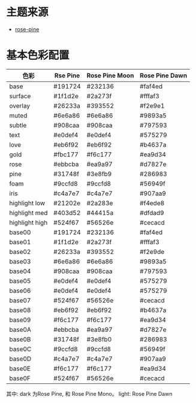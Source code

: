 * 主题来源
- [[https://rosepinetheme.com/palette/][rose-pine]]
* 基本色彩配置
| 色彩           | Rse Pine | Rose Pine Moon | Rose Pine Dawn |
|----------------+----------+----------------+----------------|
| base           | #191724  | #232136        | #faf4ed        |
| surface        | #1f1d2e  | #2a273f        | #fffaf3        |
| overlay        | #26233a  | #393552        | #f2e9e1        |
| muted          | #6e6a86  | #6e6a86        | #9893a5        |
| subtle         | #908caa  | #908caa        | #797593        |
| text           | #e0def4  | #e0def4        | #575279        |
| love           | #eb6f92  | #eb6f92        | #b4637a        |
| gold           | #fbc177  | #f6c177        | #ea9d34        |
| rose           | #ebbcba  | #ea9a97        | #d7827e        |
| pine           | #31748f  | #3e8fb9        | #286983        |
| foam           | #9ccfd8  | #9ccfd8        | #56949f        |
| iris           | #c4a7e7  | #c4a7e7        | #907aa9        |
| highlight low  | #21202e  | #2a283e        | #f4ede8        |
| highlight med  | #403d52  | #44415a        | #dfdad9        |
| highlight high | #524f67  | #56526e        | #cecacd        |
| base00         | #191724  | #232136        | #faf4ed        |
| base01         | #1f1d2e  | #2a273f        | #fffaf3        |
| base02         | #26233a  | #393552        | #f2e9de        |
| base03         | #6e6a86  | #6e6a86        | #9893a5        |
| base04         | #908caa  | #908caa        | #797593        |
| base05         | #e0def4  | #e0def4        | #575279        |
| base06         | #e0def4  | #e0def4        | #575279        |
| base07         | #524f67  | #56526e        | #cecacd        |
| base08         | #eb6f92  | #eb6f92        | #b4637a        |
| base09         | #f6c177  | #f6c177        | #ea9d34        |
| base0A         | #ebbcba  | #ea9a97        | #d7827e        |
| base0B         | #31748f  | #3e8fb0        | #286983        |
| base0C         | #9ccfd8  | #9ccfd8        | #56949f        |
| base0D         | #c4a7e7  | #c4a7e7        | #907aa9        |
| base0E         | #f6c177  | #f6c177        | #ea9d34        |
| base0F         | #524f67  | #56526e        | #cecacd        |

其中: dark 为Rose Pine, 和 Rose Pine Mono。 light: Rose Pine Dawn
